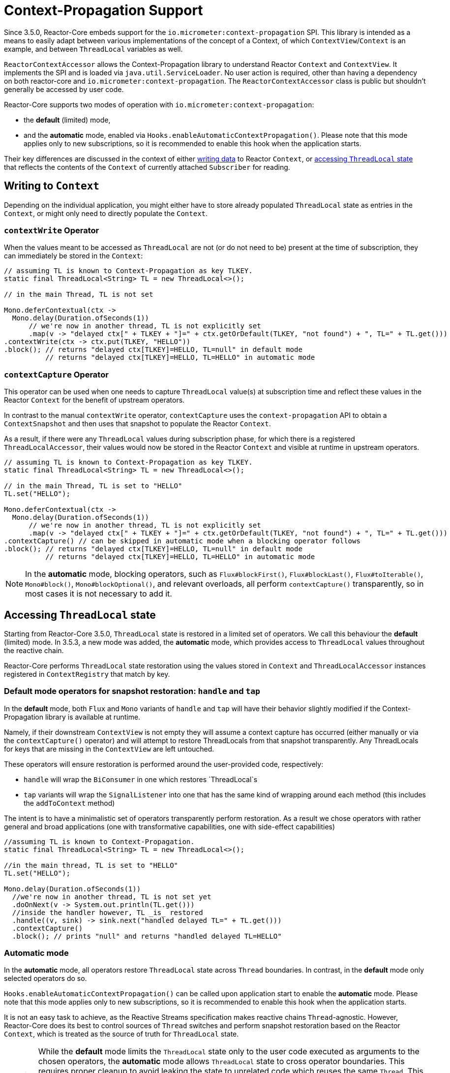 [[context.propagation]]
= Context-Propagation Support

Since 3.5.0, Reactor-Core embeds support for the `io.micrometer:context-propagation` SPI.
This library is intended as a means to easily adapt between various implementations of the concept of a Context, of which
`ContextView`/`Context` is an example, and between `ThreadLocal` variables as well.

`ReactorContextAccessor` allows the Context-Propagation library to understand Reactor
`Context` and `ContextView`.
It implements the SPI and is loaded via `java.util.ServiceLoader`.
No user action is required, other than having a dependency on both reactor-core and `io.micrometer:context-propagation`. The `ReactorContextAccessor` class is public but shouldn't generally be accessed by user code.

Reactor-Core supports two modes of operation with `io.micrometer:context-propagation`:

- the **default** (limited) mode,
- and the **automatic** mode, enabled via `Hooks.enableAutomaticContextPropagation()`.
  Please note that this mode applies only to new subscriptions, so it is recommended to
enable this hook when the application starts.

Their key differences are discussed in the context of either xref:advanced-contextPropagation.adoc#context-writing[writing data]
 to Reactor `Context`, or xref:advanced-contextPropagation.adoc#context-accessing[accessing `ThreadLocal` state] that
reflects the contents of the `Context` of currently attached `Subscriber` for reading.

[[context-writing]]
== Writing to `Context`

Depending on the individual application, you might either have to store already populated
`ThreadLocal` state as entries in the `Context`, or might only need to directly populate
the `Context`.

[[contextwrite-operator]]
=== `contextWrite` Operator

When the values meant to be accessed as `ThreadLocal` are not (or do not need to be)
present at the time of subscription, they can immediately be stored in the `Context`:

[source,java]
[%unbreakable]
----
// assuming TL is known to Context-Propagation as key TLKEY.
static final ThreadLocal<String> TL = new ThreadLocal<>();

// in the main Thread, TL is not set

Mono.deferContextual(ctx ->
  Mono.delay(Duration.ofSeconds(1))
      // we're now in another thread, TL is not explicitly set
      .map(v -> "delayed ctx[" + TLKEY + "]=" + ctx.getOrDefault(TLKEY, "not found") + ", TL=" + TL.get()))
.contextWrite(ctx -> ctx.put(TLKEY, "HELLO"))
.block(); // returns "delayed ctx[TLKEY]=HELLO, TL=null" in default mode
          // returns "delayed ctx[TLKEY]=HELLO, TL=HELLO" in automatic mode
----

[[contextcapture-operator]]
=== `contextCapture` Operator
This operator can be used when one needs to capture `ThreadLocal` value(s) at subscription time and reflect these values in the Reactor `Context` for the benefit of upstream operators.

In contrast to the manual `contextWrite` operator, `contextCapture` uses the
`context-propagation` API to obtain a `ContextSnapshot` and then uses that snapshot
to populate the Reactor `Context`.

As a result, if there were any `ThreadLocal` values during subscription phase, for which there is a registered `ThreadLocalAccessor`, their values would now be stored in the Reactor `Context` and visible
at runtime in upstream operators.

[source,java]
[%unbreakable]
----
// assuming TL is known to Context-Propagation as key TLKEY.
static final ThreadLocal<String> TL = new ThreadLocal<>();

// in the main Thread, TL is set to "HELLO"
TL.set("HELLO");

Mono.deferContextual(ctx ->
  Mono.delay(Duration.ofSeconds(1))
      // we're now in another thread, TL is not explicitly set
      .map(v -> "delayed ctx[" + TLKEY + "]=" + ctx.getOrDefault(TLKEY, "not found") + ", TL=" + TL.get()))
.contextCapture() // can be skipped in automatic mode when a blocking operator follows
.block(); // returns "delayed ctx[TLKEY]=HELLO, TL=null" in default mode
          // returns "delayed ctx[TLKEY]=HELLO, TL=HELLO" in automatic mode
----

NOTE: In the **automatic** mode, blocking operators, such as `Flux#blockFirst()`,
`Flux#blockLast()`, `Flux#toIterable()`, `Mono#block()`, `Mono#blockOptional()`, and
relevant overloads, all perform `contextCapture()` transparently, so in most cases it is
not necessary to add it.

[[context-accessing]]
== Accessing `ThreadLocal` state

Starting from Reactor-Core 3.5.0, `ThreadLocal` state is restored in a limited set
of operators. We call this behaviour the **default** (limited) mode. In 3.5.3, a new
mode was added, the **automatic** mode, which provides access to `ThreadLocal` values
throughout the reactive chain.

Reactor-Core performs `ThreadLocal` state restoration using the values
stored in `Context` and `ThreadLocalAccessor` instances registered in `ContextRegistry`
that match by key.

[[default-mode-operators-for-snapshot-restoration:-handle-and-tap]]
=== Default mode operators for snapshot restoration: `handle` and `tap`

In the **default** mode, both `Flux` and `Mono` variants of `handle` and `tap` will have
their behavior slightly modified if the Context-Propagation library is available at runtime.

Namely, if their downstream `ContextView` is not empty they will assume a context
capture has occurred (either manually or via the `contextCapture()` operator) and will attempt to restore ThreadLocals from that snapshot transparently. Any ThreadLocals for keys that are missing in the `ContextView` are left untouched.

These operators will ensure restoration is performed around the user-provided code, respectively:

- `handle` will wrap the `BiConsumer` in one which restores `ThreadLocal`s
- `tap` variants will wrap the `SignalListener` into one that has the same kind of wrapping around each method (this includes the `addToContext` method)

The intent is to have a minimalistic set of operators transparently perform restoration.
As a result we chose operators with rather general and broad applications (one with transformative capabilities, one with side-effect capabilities)

[source,java]
[%unbreakable]
----
//assuming TL is known to Context-Propagation.
static final ThreadLocal<String> TL = new ThreadLocal<>();

//in the main thread, TL is set to "HELLO"
TL.set("HELLO");

Mono.delay(Duration.ofSeconds(1))
  //we're now in another thread, TL is not set yet
  .doOnNext(v -> System.out.println(TL.get()))
  //inside the handler however, TL _is_ restored
  .handle((v, sink) -> sink.next("handled delayed TL=" + TL.get()))
  .contextCapture()
  .block(); // prints "null" and returns "handled delayed TL=HELLO"
----

[[automatic-mode]]
=== Automatic mode

In the **automatic** mode, all operators restore `ThreadLocal` state across `Thread`
boundaries. In contrast, in the **default** mode only selected operators do so.

`Hooks.enableAutomaticContextPropagation()` can be called upon application start to
enable the **automatic** mode. Please note that this mode applies only to new subscriptions,
so it is recommended to enable this hook when the application starts.

It is not an easy task to achieve, as the Reactive Streams specification makes reactive
chains `Thread`-agnostic. However, Reactor-Core does its best to control sources of
`Thread` switches and perform snapshot restoration based on the Reactor `Context`,
which is treated as the source of truth for `ThreadLocal` state.

WARNING: While the **default** mode limits the `ThreadLocal` state only to the user code
executed as arguments to the chosen operators, the **automatic** mode allows
`ThreadLocal` state to cross operator boundaries. This requires proper cleanup to avoid
leaking the state to unrelated code which reuses the same `Thread`. This requires to
treat absent keys in the `Context` for registered instances of `ThreadLocalAccessor` as
signals to clear the corresponding `ThreadLocal` state. This is especially important for
an empty `Context`, which clears all state for registered `ThreadLocalAccessor` instances.

[[which-mode-should-i-choose]]
== Which mode should I choose?

Both **default** and **automatic** modes have an impact on performance. Accessing
`ThreadLocal` variables can impact a reactive pipeline significantly. If the highest
scalability and performance is the goal, more verbose approaches for logging and
explicit argument passing can be considered instead of relying on `ThreadLocal` state. If
access to established libraries in the space of Observability, such as Micrometer and
SLF4J, which use `ThreadLocal` state for convenience to provide meaningful production
grade features is an understood compromise, the choice of the mode is yet another
compromise to make. The **automatic** mode, depending on the flow of your application and
the amount of operators used, can be either better or worse than the **default** mode. The
only recommendation that can be given is to measure how your application behaves and what
scalability and performance characteristics you obtain when presented with a load you
expect.

